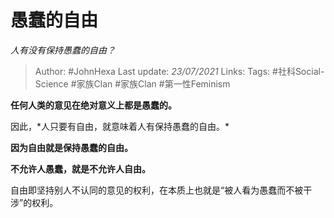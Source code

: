 * 愚蠢的自由
  :PROPERTIES:
  :CUSTOM_ID: 愚蠢的自由
  :END:

/人有没有保持愚蠢的自由？/

#+BEGIN_QUOTE
  Author: #JohnHexa Last update: /23/07/2021/ Links: Tags:
  #社科Social-Science #家族Clan #家族Clan #第一性Feminism
#+END_QUOTE

*任何人类的意见在绝对意义上都是愚蠢的。*

因此，*人只要有自由，就意味着人有保持愚蠢的自由。*

*因为自由就是保持愚蠢的自由。*

*不允许人愚蠢，就是不允许人自由。*

自由即坚持别人不认同的意见的权利，在本质上也就是“被人看为愚蠢而不被干涉”的权利。
